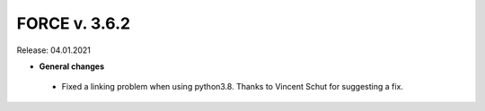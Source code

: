 .. _v362:

FORCE v. 3.6.2
==============

Release: 04.01.2021

- **General changes**

 * Fixed a linking problem when using python3.8.
   Thanks to Vincent Schut for suggesting a fix.
